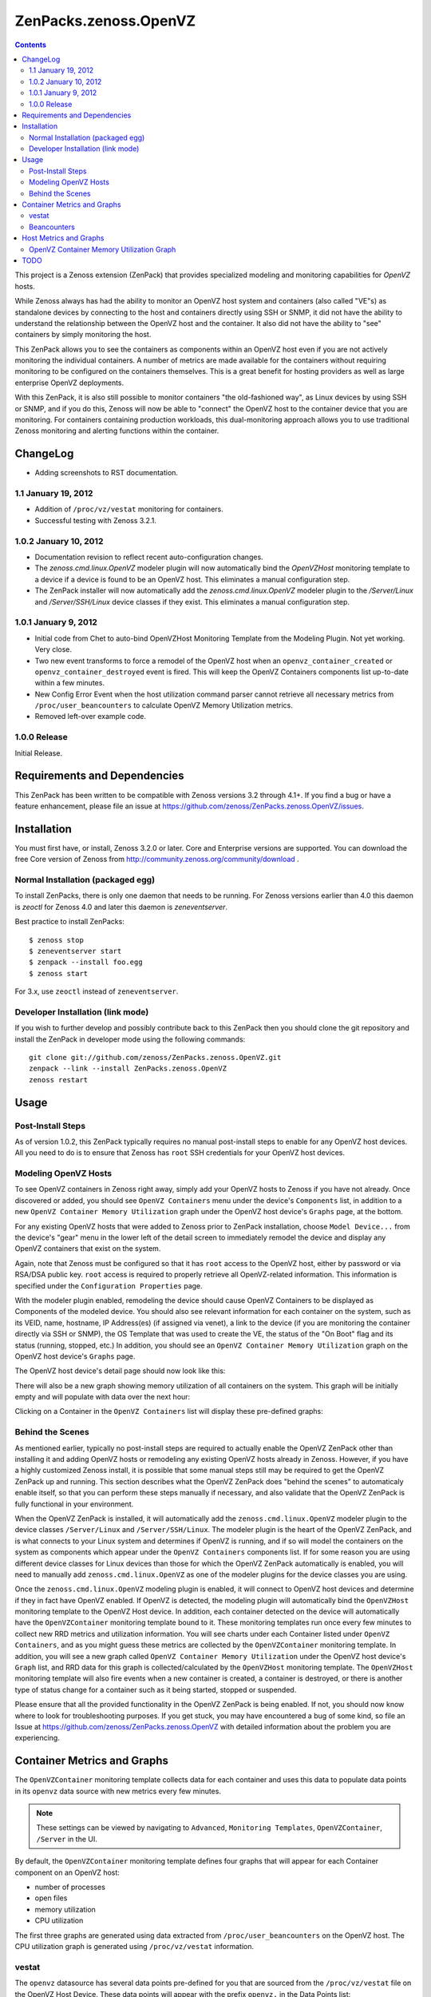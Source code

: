 ======================
ZenPacks.zenoss.OpenVZ
======================

.. contents::
    :depth: 3

This project is a Zenoss extension (ZenPack) that provides specialized
modeling and monitoring capabilities for `OpenVZ` hosts.

While Zenoss always has had the ability to monitor an OpenVZ host system and
containers (also called "VE"s) as standalone devices by connecting to the host
and containers directly using SSH or SNMP, it did not have the ability to
understand the relationship between the OpenVZ host and the container. It also
did not have the ability to "see" containers by simply monitoring the host.

This ZenPack allows you to see the containers as components within an OpenVZ
host even if you are not actively monitoring the individual containers. A
number of metrics are made available for the containers without requiring
monitoring to be configured on the containers themselves. This is a great
benefit for hosting providers as well as large enterprise OpenVZ deployments.

With this ZenPack, it is also still possible to monitor containers "the
old-fashioned way", as Linux devices by using SSH or SNMP, and if you do this,
Zenoss will now be able to "connect" the OpenVZ host to the container device
that you are monitoring. For containers containing production workloads,
this dual-monitoring approach allows you to use traditional Zenoss monitoring
and alerting functions within the container.

ChangeLog
---------

* Adding screenshots to RST documentation.

1.1 January 19, 2012
~~~~~~~~~~~~~~~~~~~~

* Addition of ``/proc/vz/vestat`` monitoring for containers.

* Successful testing with Zenoss 3.2.1.

1.0.2 January 10, 2012
~~~~~~~~~~~~~~~~~~~~~~

* Documentation revision to reflect recent auto-configuration changes.

* The `zenoss.cmd.linux.OpenVZ` modeler plugin will now automatically bind the
  `OpenVZHost` monitoring template to a device if a device is found to be an
  OpenVZ host. This eliminates a manual configuration step.

* The ZenPack installer will now automatically add the `zenoss.cmd.linux.OpenVZ`
  modeler plugin to the `/Server/Linux` and `/Server/SSH/Linux` device classes
  if they exist. This eliminates a manual configuration step.

1.0.1 January 9, 2012
~~~~~~~~~~~~~~~~~~~~~

* Initial code from Chet to auto-bind OpenVZHost Monitoring Template from the
  Modeling Plugin. Not yet working. Very close.

* Two new event transforms to force a remodel of the OpenVZ host when an
  ``openvz_container_created`` or ``openvz_container_destroyed`` event is fired.
  This will keep the OpenVZ Containers components list up-to-date within a
  few minutes.

* New Config Error Event when the host utilization command parser cannot
  retrieve all necessary metrics from ``/proc/user_beancounters`` to calculate
  OpenVZ Memory Utilization metrics.

* Removed left-over example code.

1.0.0 Release
~~~~~~~~~~~~~

Initial Release.

Requirements and Dependencies
-----------------------------

This ZenPack has been written to be compatible with Zenoss versions 3.2 through
4.1+. If you find a bug or have a feature enhancement, please file an issue at
https://github.com/zenoss/ZenPacks.zenoss.OpenVZ/issues.

Installation
------------

You must first have, or install, Zenoss 3.2.0 or later. Core and Enterprise
versions are supported. You can download the free Core version of Zenoss from
http://community.zenoss.org/community/download .

Normal Installation (packaged egg)
~~~~~~~~~~~~~~~~~~~~~~~~~~~~~~~~~~

To install ZenPacks, there is only one daemon that needs to be running. For
Zenoss versions earlier than 4.0 this daemon is `zeoctl` for Zenoss 4.0 and
later this daemon is `zeneventserver`.

Best practice to install ZenPacks::

 $ zenoss stop
 $ zeneventserver start
 $ zenpack --install foo.egg
 $ zenoss start

For 3.x, use ``zeoctl`` instead of ``zeneventserver``.

Developer Installation (link mode)
~~~~~~~~~~~~~~~~~~~~~~~~~~~~~~~~~~

If you wish to further develop and possibly contribute back to this ZenPack
then you should clone the git repository and install the ZenPack in
developer mode using the following commands::

 git clone git://github.com/zenoss/ZenPacks.zenoss.OpenVZ.git
 zenpack --link --install ZenPacks.zenoss.OpenVZ
 zenoss restart

Usage
-----

Post-Install Steps
~~~~~~~~~~~~~~~~~~

As of version 1.0.2, this ZenPack typically requires no manual post-install
steps to enable for any OpenVZ host devices. All you need to do is to ensure
that Zenoss has ``root`` SSH credentials for your OpenVZ host devices.

Modeling OpenVZ Hosts
~~~~~~~~~~~~~~~~~~~~~

To see OpenVZ containers in Zenoss right away, simply add your OpenVZ hosts to
Zenoss if you have not already. Once discovered or added, you should see
``OpenVZ Containers`` menu under the device's ``Components`` list, in addition
to a new ``OpenVZ Container Memory Utilization`` graph under the OpenVZ host
device's ``Graphs`` page, at the bottom. 

For any existing OpenVZ hosts that were added to Zenoss prior to ZenPack
installation, choose ``Model Device...`` from the device's "gear" menu in the
lower left of the detail screen to immediately remodel the device and display
any OpenVZ containers that exist on the system.

Again, note that Zenoss must be configured so that it has ``root`` access to
the OpenVZ host, either by password or via RSA/DSA public key. ``root`` access
is required to properly retrieve all OpenVZ-related information. This
information is specified under the ``Configuration Properties`` page.

With the modeler plugin enabled, remodeling the device should cause OpenVZ
Containers to be displayed as Components of the modeled device.  You should
also see relevant information for each container on the system, such as its
VEID, name, hostname, IP Address(es) (if assigned via venet), a link to the
device (if you are monitoring the container directly via SSH or SNMP), the OS
Template that was used to create the VE, the status of the "On Boot" flag and
its status (running, stopped, etc.) In addition, you should see an ``OpenVZ
Container Memory Utilization`` graph on the OpenVZ host device's ``Graphs``
page.

The OpenVZ host device's detail page should now look like this:

|After Remodel|

There will also be a new graph showing memory utilization of all containers
on the system. This graph will be initially empty and will populate with data
over the next hour:

|OpenVZ Containers Memory Utilization|

Clicking on a Container in the ``OpenVZ Containers`` list will display these
pre-defined graphs:

|Container Number of Processes|
|Container Number of Open Files|
|Container Memory Utilization|
|Container CPU Utilization|

Behind the Scenes
~~~~~~~~~~~~~~~~~

As mentioned earlier, typically no post-install steps are required to actually
enable the OpenVZ ZenPack other than installing it and adding OpenVZ hosts or
remodeling any existing OpenVZ hosts already in Zenoss. However, if you have a
highly customized Zenoss install, it is possible that some manual steps still
may be required to get the OpenVZ ZenPack up and running. This section
describes what the OpenVZ ZenPack does "behind the scenes" to automaticaly
enable itself, so that you can perform these steps manually if necessary, and
also validate that the OpenVZ ZenPack is fully functional in your environment.

When the OpenVZ ZenPack is installed, it will automatically add the
``zenoss.cmd.linux.OpenVZ`` modeler plugin to the device classes
``/Server/Linux`` and ``/Server/SSH/Linux``. The modeler plugin is the heart of
the OpenVZ ZenPack, and is what connects to your Linux system and determines if
OpenVZ is running, and if so will model the containers on the system as
components which appear under the ``OpenVZ Containers`` components list. If for
some reason you are using different device classes for Linux devices than those
for which the OpenVZ ZenPack automatically is enabled, you will need to
manually add ``zenoss.cmd.linux.OpenVZ`` as one of the modeler plugins for the
device classes you are using.

Once the ``zenoss.cmd.linux.OpenVZ`` modeling plugin is enabled, it will
connect to OpenVZ host devices and determine if they in fact have OpenVZ
enabled.  If OpenVZ is detected, the modeling plugin will automatically bind
the ``OpenVZHost`` monitoring template to the OpenVZ Host device. In addition,
each container detected on the device will automatically have the
``OpenVZContainer`` monitoring template bound to it. These monitoring templates
run once every few minutes to collect new RRD metrics and utilization
information. You will see charts under each Container listed under ``OpenVZ
Containers``, and as you might guess these metrics are collected by the
``OpenVZContainer`` monitoring template. In addition, you will see a new graph
called ``OpenVZ Container Memory Utilization`` under the OpenVZ host device's
``Graph`` list, and RRD data for this graph is collected/calculated by the
``OpenVZHost`` monitoring template. The ``OpenVZHost`` monitoring template will
also fire events when a new container is created, a container is destroyed, or
there is another type of status change for a container such as it being
started, stopped or suspended.

Please ensure that all the provided functionality in the OpenVZ ZenPack is
being enabled. If not, you should now know where to look for troubleshooting
purposes.  If you get stuck, you may have encountered a bug of some kind, so
file an Issue at https://github.com/zenoss/ZenPacks.zenoss.OpenVZ with detailed
information about the problem you are experiencing.

Container Metrics and Graphs
----------------------------

The ``OpenVZContainer`` monitoring template collects data for each container
and uses this data to populate data points in its ``openvz`` data source with
new metrics every few minutes. 

.. Note:: These settings can be viewed by navigating to ``Advanced``, ``Monitoring
 Templates``, ``OpenVZContainer``, ``/Server`` in the UI.

By default, the ``OpenVZContainer`` monitoring template defines four graphs
that will appear for each Container component on an OpenVZ host:

* number of processes
* open files
* memory utilization
* CPU utilization

The first three graphs are generated using data extracted from
``/proc/user_beancounters`` on the OpenVZ host. The CPU utilization graph is
generated using ``/proc/vz/vestat`` information.

vestat
~~~~~~

The ``openvz`` datasource has several data points pre-defined for you that are
sourced from the ``/proc/vz/vestat`` file on the OpenVZ Host Device. These 
data points will appear with the prefix ``openvz.`` in the Data Points list:

* ``vestat.nice.seconds``
* ``vestat.system.seconds``
* ``vestat.user.seconds``

The following datapoints can be defined by you (typically they would be set up
as a GAUGE, though you could create a DERIVED if you wanted to see a delta)
and if found, the ``OpenVZContainer`` monitoring template will populate them
with data:

* ``vestat.user.jiffies`` - user CPU time in jiffies
* ``vestat.system.jiffies``- system CPU time in jiffies
* ``vestat.nice.jiffies``- user nice CPU time in jiffies
* ``vestat.uptime.jiffies`` - container uptime in jiffies

The "raw" form of the name, such as ``vestat.user``, is also supported, but it's
recommended that you use the explicit ``.jiffies`` suffix above.

In addition, a variant of these data points are available, with the CPU time
conveniently converted to seconds (1 second = 100 jiffies):

* ``vestat.user.seconds`` (pre-defined)
* ``vestat.system.seconds`` (pre-defined)
* ``vestat.nice.seconds`` (pre-defined)
* ``vestat.uptime.seconds``

The following cycles-based counters are also available:

* ``vestat.idle.cycles`` - idle CPU cycle count for container
* ``vestat.uptime.cycles``- container uptime in CPU cycles
* ``vestat.used.cycles``- CPU cycles used on all CPUs by container

The OpenVZ ZenPack does not provide ``.seconds`` equivalents for CPU cycles
metrics. This may be added in a future release.

Beancounters
~~~~~~~~~~~~

The ``openvz`` datasource also pulls data from the OpenVZ host device's 
``/proc/user_beancounters`` file. Like the vestat data points, this ZenPack
includes some beancounters data points that are already defined for you,
but additional ones you may be interested can also be defined and will
be populated with data by the ``OpenVZContainer`` monitoring template
if found.

These data points will appear with the prefix ``openvz.`` in the Data Points
list, but don't have an additional prefix like ``vestat.``. What this means
that if a data point doesn't begin with ``openvz.vestat`` in the Data Points
list, it is a beancounters data point. Here is a list of the data points
that we have defined for you:

* ``numfile``
* ``numfile.maxheld``
* ``numproc``
* ``numproc.maxheld``
* ``oomguarbytes``
* ``oomguarbytes.maxheld``
* ``privvmbytes``
* ``privvmbytes.maxheld``

Additional data points can be added to the ``openvz`` datasource. All you need
to do is name the data point according to the naming convention described here,
and the OpenVZ ZenPack will populate the data point with RRD data.

The name of the Data Point should be of the following format:

* ``[resource]``
* ``[resource].maxheld``
* ``[resource].barrier``
* ``[resource].limit``
* ``[resource].failcnt``

Any resource name that is visible in ``/proc/user_beancounters`` can be used.
These Data Points should typically be created as type of GAUGE with the
appropriate name.  The monitoring template will correlate the beancounter name
with the metric name and populate it with data.

.. Note:: OpenVZ allows individual resource limits to be disabled by setting
 the ``barrier`` and/or ``limit`` value to ``LONG_MAX`` (typically
 9223372036854775807 on 64-bit systems. The OpenVZ monitoring template will
 detect ``LONG_MAX`` when it is set and will *not* write this data out to
 RRD, as it indicates "Unlimited" rather than a valid numerical value. This
 will result in NaN data for "Unlimited" ``barrier`` and ``limit`` values.

In addition, the OpenVZ ZenPack implements a number of enhanced capabilities
regarding Data Points:

* For every data point ending in "pages", there is a
  corresponding Data Point ending in "bytes" that has been normalized from memory
  pages to bytes. This is used for the datapoint ``openvz.oomguarbytes`` to get a
  byte-normalized value of ``oomguarpages`` from ``/proc/user_beancounters``, for
  example.

* There is an additional ``.failrate`` suffix that can be created as a 
  DERIVED RRD Type with a minimum value of 0 and used for firing events when the
  value increments.

Host Metrics and Graphs
-----------------------

.. Note:: These settings can be viewed by navigating to ``Advanced``, ``Monitoring
 Templates``, ``OpenVZHost``, ``/Server`` in the UI.

The ``OpenVZHost`` monitoring template has two data sources: ``openvz`` and
``openvz_util``. ``openvz`` is used for collecting container status and firing
events on container status change. It is not intended to be changed.

The ``openvz_util`` data source is used for monitoring host utilization and can
be modified by the user. It works similarly to the Container's ``openvz`` Data
Source in that a sampling of data points have been added by default, but more
can be added by the end user for metrics of interest. The data point names that
are recognized are:

* ``containers.[resource]``
* ``host.[resource]``
* ``utilization.ram``
* ``utilization.ramswap``
* ``utilization.allocated``

``containers.[resource]`` and ``host.[resource]`` data points can be created,
where ``[resource]`` is any resource name listed in
``/proc/user_beancounters``. Any resource name beginning with ``containers.``
will contain the total current value of that resource for all containers on the
system. For example, ``containers.oomguarpages`` will contain the sum of all
``oomguarpages`` for all containers on the host. The ``host.[resource]`` prefix
can be used to extract the current value of the corresponding resource for the
host, that is, VEID 0.

OpenVZ Container Memory Utilization Graph
~~~~~~~~~~~~~~~~~~~~~~~~~~~~~~~~~~~~~~~~~

A very useful graph has been defined for the OpenVZ host, called "OpenVZ 
Container Memory Utilization." Using data from ``/proc/user_beancounters``,
a number of key metrics related to the memory utilization of all containers
on the host are calculated and presented in percentage form, based on the
formulas described here: http://wiki.openvz.org/UBC_systemwide_configuration .

* RAM and Swap Allocated - how much RAM and Swap has been allocated (but may
  not yet be used). This value can exceed 1.0 (100% in the graph.)

* RAM and Swap Used - how much RAM and Swap has actually been used. Thresholds
  are defined for high values.

* RAM Used - how much RAM has been used. Values from 0.8 to 1.0 (80% to 100%
  in the graph) are acceptable.

This graph can be used to optimize the capacity of your OpenVZ hosts. In general,
you want to maximize memory utilization without hitting too high a value for "RAM
and Swap Used".

.. Note:: OpenVZ also has commitment level formulas. These have not yet been
 integrated into the OpenVZ ZenPack at this time, but will be in the future. For
 commitment levels to work correctly, all containers on the host must have
 active memory resource limits. However, the metrics described above are available
 for all OpenVZ hosts, whether memory resource limits are active or not.

TODO
----

Future plans for development of this ZenPack include:

* OpenVZ Host: Integrate Commitment Level Formulas
* OpenVZ Containers: collect quota information
* OpenVZ Containers: convert CPU cycles to seconds
* OpenVZ Host: provide cumulative ``failcnt`` and ``failrate`` Data Points for host-wide failcnt eventing
* Container detection could be a bit more sophisticated. a stray ``vzctl`` command with a non-existent VEID
  will create a config file, yet it does not exist, and vzlist does not display it. Yet we list it.
* Add tests!

To submit new feature requests, bug reports, and submit improvements, visit the
OpenVZ ZenPack on GitHub:
https://github.com/zenoss/ZenPacks.zenoss.OpenVZ

.. |Container CPU Utilization| image:: https://github.com/zenoss/ZenPacks.zenoss.OpenVZ/raw/master/images/cpuutil.png
.. |Container Memory Utilization| image:: https://github.com/zenoss/ZenPacks.zenoss.OpenVZ/raw/master/images/memutil-c.png
.. |Container Number of Processes| image:: https://github.com/zenoss/ZenPacks.zenoss.OpenVZ/raw/master/images/numproc.png
.. |Container Number of Open Files| image:: https://github.com/zenoss/ZenPacks.zenoss.OpenVZ/raw/master/images/openfiles.png
.. |After Remodel| image:: https://github.com/zenoss/ZenPacks.zenoss.OpenVZ/raw/master/images/overview.png
.. |OpenVZ Containers Memory Utilization| image:: https://github.com/zenoss/ZenPacks.zenoss.OpenVZ/raw/master/images/memutil.png

